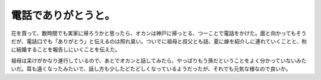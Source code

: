 電話でありがとうと。
====================

花を買って、数時間でも実家に帰ろうかと思ったら、オカンは神戸に帰っとる、つーことで電話をかけた。面と向かってもそうだが、電話口でも「ありがとう」と伝えるのは照れ臭い。ついでに祖母と叔父とも話、夏に嫁を紹介しに連れていくことと、秋に結婚することを報告しにいくことを伝えた。

祖母は呆けがかなり進行しているので、あとでオカンと話してみたら、やっぱりもう孫だということをよく分かっていないみたいだ。耳も遠くなったみたいで、話し方も少したどたどしくなっているようだったが、それでも元気な様なので良いか。






.. author:: default
.. categories:: life
.. tags::
.. comments::
